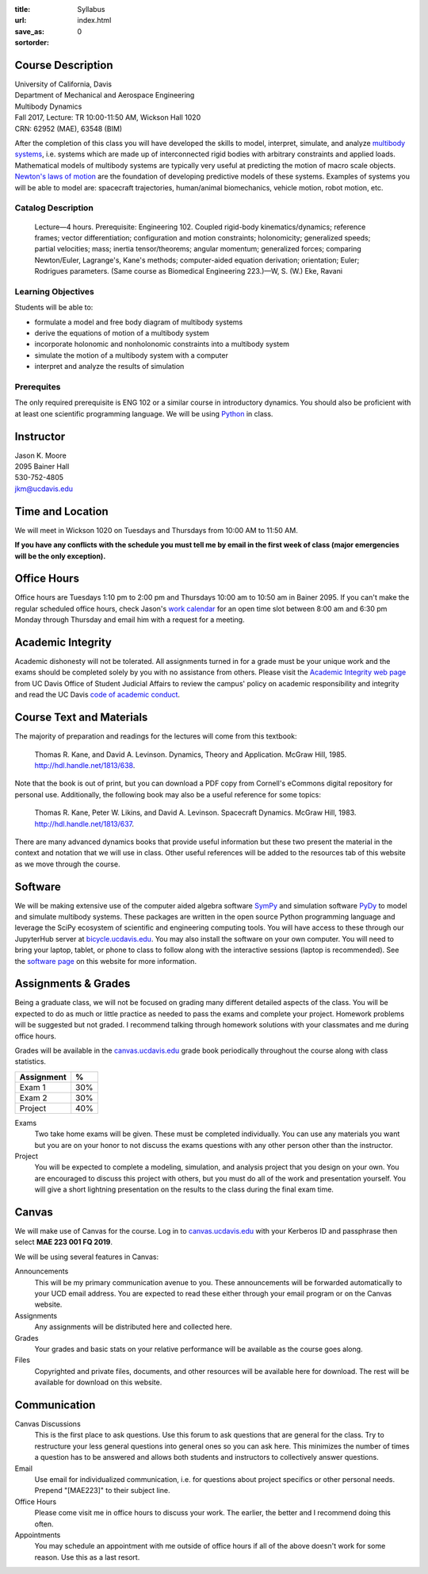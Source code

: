 :title: Syllabus
:url:
:save_as: index.html
:sortorder: 0

Course Description
==================

| University of California, Davis
| Department of Mechanical and Aerospace Engineering
| Multibody Dynamics
| Fall 2017, Lecture: TR 10:00-11:50 AM, Wickson Hall 1020
| CRN: 62952 (MAE), 63548 (BIM)

After the completion of this class you will have developed the skills to model,
interpret, simulate, and analyze `multibody systems`_, i.e. systems which are
made up of interconnected rigid bodies with arbitrary constraints and applied
loads. Mathematical models of multibody systems are typically very useful at
predicting the motion of macro scale objects. `Newton's laws of motion`_ are
the foundation of developing predictive models of these systems. Examples of
systems you will be able to model are: spacecraft trajectories, human/animal
biomechanics, vehicle motion, robot motion, etc.

.. _multibody systems: https://en.wikipedia.org/wiki/Multibody_system
.. _Newton's laws of motion: https://en.wikipedia.org/wiki/Newton%27s_laws_of_motion

Catalog Description
-------------------

   Lecture—4 hours. Prerequisite: Engineering 102. Coupled rigid-body
   kinematics/dynamics; reference frames; vector differentiation; configuration
   and motion constraints; holonomicity; generalized speeds; partial
   velocities; mass; inertia tensor/theorems; angular momentum; generalized
   forces; comparing Newton/Euler, Lagrange's, Kane's methods; computer-aided
   equation derivation; orientation; Euler; Rodrigues parameters. (Same course
   as Biomedical Engineering 223.)—W, S. (W.) Eke, Ravani

Learning Objectives
-------------------

Students will be able to:

- formulate a model and free body diagram of multibody systems
- derive the equations of motion of a multibody system
- incorporate holonomic and nonholonomic constraints into a multibody system
- simulate the motion of a multibody system with a computer
- interpret and analyze the results of simulation

Prerequites
-----------

The only required prerequisite is ENG 102 or a similar course in introductory
dynamics. You should also be proficient with at least one scientific
programming language. We will be using Python_ in class.

.. _Python: http://www.python.org

Instructor
==========

| Jason K. Moore
| 2095 Bainer Hall
| 530-752-4805
| jkm@ucdavis.edu

Time and Location
=================

We will meet in Wickson 1020 on Tuesdays and Thursdays from 10:00 AM to 11:50
AM.

**If you have any conflicts with the schedule you must tell me by email in the
first week of class (major emergencies will be the only exception).**

Office Hours
============

Office hours are Tuesdays 1:10 pm to 2:00 pm and Thursdays 10:00 am to 10:50 am
in Bainer 2095. If you can't make the regular scheduled office hours, check
Jason's `work calendar`_ for an open time slot between 8:00 am and 6:30 pm
Monday through Thursday and email him with a request for a meeting.

.. _work calendar: http://www.moorepants.info/work-calendar.html

Academic Integrity
==================

Academic dishonesty will not be tolerated. All assignments turned in for a
grade must be your unique work and the exams should be completed solely by you
with no assistance from others. Please visit the `Academic Integrity web page`_
from UC Davis Office of Student Judicial Affairs to review the campus' policy
on academic responsibility and integrity and read the UC Davis `code of
academic conduct`_.

.. _Academic Integrity web page: http://sja.ucdavis.edu/academic-integrity.html
.. _code of academic conduct: http://sja.ucdavis.edu/cac.html

Course Text and Materials
=========================

The majority of preparation and readings for the lectures will come from this
textbook:

   Thomas R. Kane, and David A. Levinson. Dynamics, Theory and Application.
   McGraw Hill, 1985. http://hdl.handle.net/1813/638.

Note that the book is out of print, but you can download a PDF copy from
Cornell's eCommons digital repository for personal use. Additionally, the
following book may also be a useful reference for some topics:

   Thomas R. Kane, Peter W. Likins, and David A. Levinson. Spacecraft Dynamics.
   McGraw Hill, 1983. http://hdl.handle.net/1813/637.

There are many advanced dynamics books that provide useful information but
these two present the material in the context and notation that we will use in
class. Other useful references will be added to the resources tab of this
website as we move through the course.

Software
========

We will be making extensive use of the computer aided algebra software SymPy_
and simulation software PyDy_ to model and simulate multibody systems. These
packages are written in the open source Python programming language and
leverage the SciPy ecosystem of scientific and engineering computing tools. You
will have access to these through our JupyterHub server at
bicycle.ucdavis.edu_. You may also install the software on your own computer.
You will need to bring your laptop, tablet, or phone to class to follow along
with the interactive sessions (laptop is recommended).  See the `software
page`_ on this website for more information.

.. _SymPy: http://sympy.org
.. _PyDy: http://pydy.org
.. _bicycle.ucdavis.edu: https://bicycle.ucdavis.edu
.. _software page: {filename}/pages/software.rst

Assignments & Grades
====================

Being a graduate class, we will not be focused on grading many different
detailed aspects of the class. You will be expected to do as much or little
practice as needed to pass the exams and complete your project. Homework
problems will be suggested but not graded. I recommend talking through homework
solutions with your classmates and me during office hours.

Grades will be available in the canvas.ucdavis.edu_ grade book periodically
throughout the course along with class statistics.

.. _canvas.ucdavis.edu: http://canvas.ucdavis.edu

.. class:: table table-striped table-bordered

=========================  ===
Assignment                 %
=========================  ===
Exam 1                     30%
Exam 2                     30%
Project                    40%
=========================  ===

Exams
   Two take home exams will be given. These must be completed individually. You
   can use any materials you want but you are on your honor to not discuss the
   exams questions with any other person other than the instructor.
Project
   You will be expected to complete a modeling, simulation, and analysis
   project that you design on your own. You are encouraged to discuss this
   project with others, but you must do all of the work and presentation
   yourself. You will give a short lightning presentation on the results to the
   class during the final exam time.

Canvas
======

We will make use of Canvas for the course. Log in to canvas.ucdavis.edu_ with
your Kerberos ID and passphrase then select **MAE 223 001 FQ 2019**.

We will be using several features in Canvas:

Announcements
   This will be my primary communication avenue to you. These announcements
   will be forwarded automatically to your UCD email address. You are expected
   to read these either through your email program or on the Canvas website.
Assignments
   Any assignments will be distributed here and collected here.
Grades
   Your grades and basic stats on your relative performance will be available
   as the course goes along.
Files
   Copyrighted and private files, documents, and other resources will be
   available here for download. The rest will be available for download on this
   website.

Communication
=============

Canvas Discussions
   This is the first place to ask questions. Use this forum to ask questions
   that are general for the class. Try to restructure your less general
   questions into general ones so you can ask here. This minimizes the number
   of times a question has to be answered and allows both students and
   instructors to collectively answer questions.
Email
   Use email for individualized communication, i.e. for questions about project
   specifics or other personal needs. Prepend "[MAE223]" to their subject line.
Office Hours
   Please come visit me in office hours to discuss your work. The earlier, the
   better and I recommend doing this often.
Appointments
   You may schedule an appointment with me outside of office hours if all of
   the above doesn't work for some reason. Use this as a last resort.
